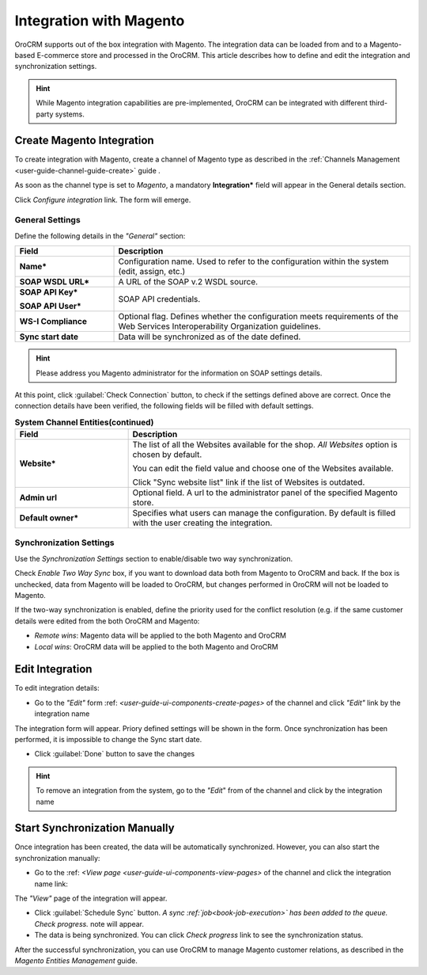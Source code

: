 
.. _user-guide-magento-channel-integration:

Integration with Magento
========================

OroCRM supports out of the box integration with Magento. 
The integration data can be loaded from and to a Magento-based E-commerce store and processed in the OroCRM. 
This article describes how to define and edit the integration and synchronization settings. 

.. hint::
    
    While Magento integration capabilities are pre-implemented, OroCRM can be integrated with different third-party 
    systems.
    

.. _user-guide-magento-channel-integration-details:

Create Magento Integration
---------------------------

To create integration with Magento, create a channel of Magento type as described in the 
:ref:`Channels Management <user-guide-channel-guide-create>` guide . 

As soon as the channel type is set to *Magento*, a mandatory **Integration*** field  will appear in the General details 
section.

.. image:: ./img/magento_integration/configure_integration.png 

Click *Configure integration* link. The form will emerge.

General Settings
^^^^^^^^^^^^^^^^

Define the following details in the *"General"* section:

.. image:: ./img/magento_integration/configure_integration_form.png 


.. list-table::
   :widths: 10 30
   :header-rows: 1

   * - Field
     - Description
     
   * - **Name***
     - Configuration name. Used to refer to the configuration within the system (edit, assign, etc.)
 
   * - **SOAP WSDL URL***
     - A URL of the SOAP v.2 WSDL source.
     
   * - **SOAP API Key***
   
       **SOAP API User***
       
     - SOAP API credentials. 
     
   * - **WS-I Compliance**
     - Optional flag. Defines whether the configuration meets requirements of the Web Services Interoperability 
       Organization guidelines.
   
   * - **Sync start date**
     - Data will be synchronized as of the date defined.

.. hint::  

    Please address you Magento administrator for the information on SOAP settings details. 

At this point, click :guilabel:`Check Connection` button, to check if the settings defined above are correct.
Once the connection details have been verified, the following fields will be filled with default settings.

.. list-table:: **System Channel Entities(continued)**
   :widths: 12 30
   :header-rows: 1

   * - Field
     - Description
     
   * - **Website***
     - The list of all the Websites available for the shop. *All Websites* option is chosen by default.
       
       You can edit the field value and choose one of the Websites available.
       
       Click "Sync website list" link if the list of Websites is outdated.
       
   * - **Admin url**
     - Optional field. A url to the administrator panel of the specified Magento store.
     
   * - **Default owner***
     - Specifies what users can manage the configuration. By default is filled with the user
       creating the integration.

       
.. _user-guide-magento-channel-integration-synchronization:

Synchronization Settings
^^^^^^^^^^^^^^^^^^^^^^^^

Use the *Synchronization Settings* section to enable/disable two way synchronization.

.. image:: ./img/magento_integration/synch_settings.png

Check *Enable Two Way Sync* box, if you want to download data both from Magento to OroCRM and
back. If the box is unchecked, data from Magento will be loaded to OroCRM, but changes performed in OroCRM will not be 
loaded to Magento.

If the two-way synchronization is enabled, define the priority used for the conflict resolution (e.g. if the same
customer details were edited from the both OroCRM and Magento:
   
- *Remote wins*: Magento data will be applied to the both Magento and OroCRM
  
- *Local wins*: OroCRM data will be applied to the both Magento and OroCRM
       

.. _user-guide-magento-channel-integration-details_edit:

Edit Integration
----------------

To edit integration details:

- Go to the *"Edit"* form :ref: `<user-guide-ui-components-create-pages>` of the channel and click *"Edit"* link by the 
  integration name

The integration form will appear. Priory defined settings will be shown in the form. Once synchronization has been 
performed, it is impossible to change the Sync start date.

.. image:: ./img/magento_integration/edit_form.png 

- Click :guilabel:`Done` button to save the changes

.. hint::  

    To remove an integration from the system, go to the *"Edit*" from of the channel and click |IcCross| by the 
    integration name


.. _user-guide-magento-channel-start-synchronization:

Start Synchronization Manually
-------------------------------

Once integration has been created, the data will be automatically synchronized. However, you can also start the 
synchronization manually:

- Go to the :ref: `<View page <user-guide-ui-components-view-pages>` of the channel and click the integration name link:

.. image:: ./img/magento_integration/edit_from_view.png

The *"View"* page of the integration will appear.

.. image:: ./img/magento_integration/integration_view.png

- Click :guilabel:`Schedule Sync` button. *A sync :ref:`job<book-job-execution>` has been added to the queue. 
  Check progress.* note will appear. 

- The data is being synchronized. You can click *Check progress* link to see the synchronization status. 

After the successful synchronization, you can use OroCRM to manage Magento customer relations, as described 
in the *Magento Entities Management* guide.


.. |IcCross| image:: ./img/magento_integration/IcCross.png
   :align: middle
